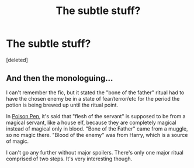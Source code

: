 #+TITLE: The subtle stuff?

* The subtle stuff?
:PROPERTIES:
:Score: 4
:DateUnix: 1587213881.0
:DateShort: 2020-Apr-18
:FlairText: Request
:END:
[deleted]


** And then the monologuing...

I can't remember the fic, but it stated the "bone of the father" ritual had to have the chosen enemy be in a state of fear/terror/etc for the period the potion is being brewed up until the ritual point.

In [[https://www.fanfiction.net/s/5554780/1/Poison-Pen][Poison Pen]], it's said that "flesh of the servant" is supposed to be from a magical servant, like a house elf, because they are completely magical instead of magical only in blood. "Bone of the Father" came from a muggle, so no magic there. "Blood of the enemy" was from Harry, which is a source of magic.

I can't go any further without major spoilers. There's only one major ritual comprised of two steps. It's very interesting though.
:PROPERTIES:
:Author: Nyanmaru_San
:Score: 3
:DateUnix: 1587235338.0
:DateShort: 2020-Apr-18
:END:
